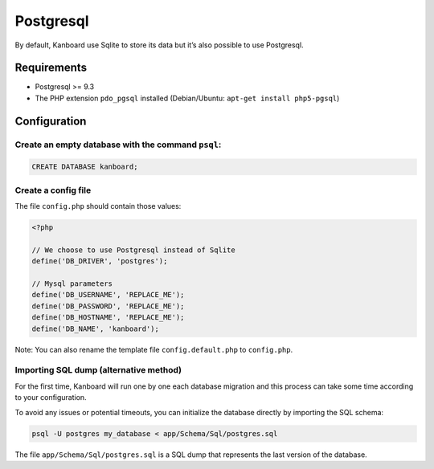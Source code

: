 Postgresql
==========

By default, Kanboard use Sqlite to store its data but it’s also possible
to use Postgresql.

Requirements
------------

-  Postgresql >= 9.3
-  The PHP extension ``pdo_pgsql`` installed (Debian/Ubuntu:
   ``apt-get install php5-pgsql``)

Configuration
-------------

Create an empty database with the command ``psql``:
~~~~~~~~~~~~~~~~~~~~~~~~~~~~~~~~~~~~~~~~~~~~~~~~~~~~

.. code:: sql

    CREATE DATABASE kanboard;

Create a config file
~~~~~~~~~~~~~~~~~~~~

The file ``config.php`` should contain those values:

.. code:: php

    <?php

    // We choose to use Postgresql instead of Sqlite
    define('DB_DRIVER', 'postgres');

    // Mysql parameters
    define('DB_USERNAME', 'REPLACE_ME');
    define('DB_PASSWORD', 'REPLACE_ME');
    define('DB_HOSTNAME', 'REPLACE_ME');
    define('DB_NAME', 'kanboard');

Note: You can also rename the template file ``config.default.php`` to
``config.php``.

Importing SQL dump (alternative method)
~~~~~~~~~~~~~~~~~~~~~~~~~~~~~~~~~~~~~~~

For the first time, Kanboard will run one by one each database migration
and this process can take some time according to your configuration.

To avoid any issues or potential timeouts, you can initialize the
database directly by importing the SQL schema:

.. code:: bash

    psql -U postgres my_database < app/Schema/Sql/postgres.sql

The file ``app/Schema/Sql/postgres.sql`` is a SQL dump that represents
the last version of the database.

